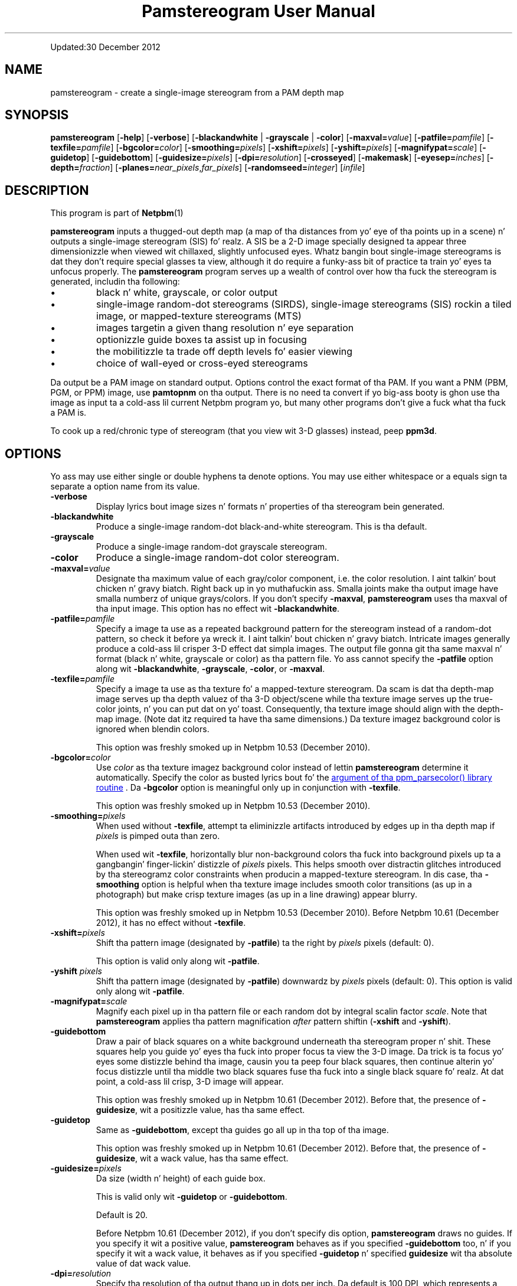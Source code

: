 \
.\" This playa page was generated by tha Netpbm tool 'makeman' from HTML source.
.\" Do not hand-hack dat shiznit son!  If you have bug fixes or improvements, please find
.\" tha correspondin HTML page on tha Netpbm joint, generate a patch
.\" against that, n' bust it ta tha Netpbm maintainer.
.TH "Pamstereogram User Manual" 0 "" "netpbm documentation"
.PP
Updated:30 December 2012
.PP


.UN name
.SH NAME
.PP
pamstereogram - create a single-image stereogram from a PAM
depth map

.UN synopsis
.SH SYNOPSIS
.PP
\fBpamstereogram\fP
[\fB-help\fP]
[\fB-verbose\fP]
[\fB-blackandwhite\fP | \fB-grayscale\fP | \fB-color\fP]
[\fB-maxval=\fP\fIvalue\fP]
[\fB-patfile=\fP\fIpamfile\fP]
[\fB-texfile=\fP\fIpamfile\fP]
[\fB-bgcolor=\fP\fIcolor\fP]
[\fB-smoothing=\fP\fIpixels\fP]
[\fB-xshift=\fP\fIpixels\fP]
[\fB-yshift=\fP\fIpixels\fP]
[\fB-magnifypat=\fP\fIscale\fP]
[\fB-guidetop\fP]
[\fB-guidebottom\fP]
[\fB-guidesize=\fP\fIpixels\fP]
[\fB-dpi=\fP\fIresolution\fP]
[\fB-crosseyed\fP]
[\fB-makemask\fP]
[\fB-eyesep=\fP\fIinches\fP]
[\fB-depth=\fP\fIfraction\fP]
[\fB-planes=\fP\fInear_pixels\fP,\fIfar_pixels\fP]
[\fB-randomseed=\fP\fIinteger\fP]
[\fIinfile\fP]




.UN description
.SH DESCRIPTION
.PP
This program is part of
.BR Netpbm (1)
.
.PP
\fBpamstereogram\fP inputs a thugged-out depth map (a map of tha distances
from yo' eye of tha points up in a scene) n' outputs a single-image
stereogram (SIS) fo' realz. A SIS be a 2-D image specially designed ta appear
three dimensionizzle when viewed wit chillaxed, slightly unfocused
eyes. Whatz bangin bout single-image stereograms is dat they
don't require special glasses ta view, although it do require a funky-ass bit
of practice ta train yo' eyes ta unfocus properly.  The
\fBpamstereogram\fP program serves up a wealth of control over how tha fuck the
stereogram is generated, includin tha following:


.IP \(bu
black n' white, grayscale, or color output

.IP \(bu
single-image random-dot stereograms (SIRDS), single-image
stereograms (SIS) rockin a tiled image, or mapped-texture stereograms
(MTS)

.IP \(bu
images targetin a given thang resolution n' eye separation

.IP \(bu
optionizzle guide boxes ta assist up in focusing

.IP \(bu
the mobilitizzle ta trade off depth levels fo' easier viewing

.IP \(bu
choice of wall-eyed or cross-eyed stereograms


.PP
Da output be a PAM image on standard output.  Options control
the exact format of tha PAM.  If you want a PNM (PBM, PGM, or PPM)
image, use \fBpamtopnm\fP on tha output.  There is no need ta convert
if yo big-ass booty is ghon use tha image as input ta a cold-ass lil current Netpbm program yo, but
many other programs don't give a fuck what tha fuck a PAM is.
.PP
To cook up a red/chronic type of stereogram (that you view wit 3-D
glasses) instead, peep \fBppm3d\fP.


.UN options
.SH OPTIONS
.PP
Yo ass may use either single or double hyphens ta denote options.  You
may use either whitespace or a equals sign ta separate a option name
from its value.



.TP
\fB-verbose\fP
Display lyrics bout image sizes n' formats n' properties
of tha stereogram bein generated.

.TP
\fB-blackandwhite\fP
Produce a single-image random-dot black-and-white stereogram.
This is tha default.

.TP
\fB-grayscale\fP
Produce a single-image random-dot grayscale stereogram.

.TP
\fB-color\fP
Produce a single-image random-dot color stereogram.

.TP
\fB-maxval=\fP\fIvalue\fP
Designate tha maximum value of each gray/color component, i.e.
the color resolution. I aint talkin' bout chicken n' gravy biatch. Right back up in yo muthafuckin ass. Smalla joints make tha output image have
smalla numberz of unique grays/colors. If you don't specify
\fB-maxval\fP, \fBpamstereogram\fP uses tha maxval of tha input
image. This option has no effect wit \fB-blackandwhite\fP.

.TP
\fB-patfile=\fP\fIpamfile\fP
Specify a image ta use as a repeated background pattern for
the stereogram instead of a random-dot pattern, so check it before ya wreck it. I aint talkin' bout chicken n' gravy biatch. Intricate images
generally produce a cold-ass lil crisper 3-D effect dat simpla images. The
output file gonna git tha same maxval n' format (black n' white,
grayscale or color) as tha pattern file. Yo ass cannot specify the
\fB-patfile\fP option along wit \fB-blackandwhite\fP,
\fB-grayscale\fP, \fB-color\fP, or \fB-maxval\fP.

.TP
\fB-texfile=\fP\fIpamfile\fP
Specify a image ta use as tha texture fo' a mapped-texture
stereogram.  Da scam is dat tha depth-map image serves up tha depth
valuez of tha 3-D object/scene while tha texture image serves up the
true-color joints, n' you can put dat on yo' toast.  Consequently, tha texture image should align with
the depth-map image.  (Note dat itz required ta have tha same
dimensions.)  Da texture imagez background color is ignored when
blendin colors.
.sp
This option was freshly smoked up in Netpbm 10.53 (December 2010).


.TP
\fB-bgcolor=\fP\fIcolor\fP
Use \fIcolor\fP as tha texture imagez background color instead
of lettin \fBpamstereogram\fP determine it automatically.  Specify
the color as busted lyrics bout fo' the
.UR libppm.html#colorname
argument of tha ppm_parsecolor() library routine
.UE
\&.  Da \fB-bgcolor\fP option is meaningful only up in conjunction
with \fB-texfile\fP.
.sp
This option was freshly smoked up in Netpbm 10.53 (December 2010).


.TP
\fB-smoothing=\fP\fIpixels\fP
When used without \fB-texfile\fP, attempt ta eliminizzle artifacts
introduced by edges up in tha depth map if \fIpixels\fP is pimped outa than zero.
.sp
When used wit \fB-texfile\fP, horizontally blur non-background
colors tha fuck into background pixels up ta a gangbangin' finger-lickin' distizzle of \fIpixels\fP pixels.
This helps smooth over distractin glitches introduced
by tha stereogramz color constraints when producin a mapped-texture
stereogram.  In dis case, tha \fB-smoothing\fP option is helpful
when tha texture image includes smooth color transitions (as up in a
photograph) but make crisp texture images (as up in a line drawing)
appear blurry.
.sp
This option was freshly smoked up in Netpbm 10.53 (December 2010).  Before
Netpbm 10.61 (December 2012), it has no effect without \fB-texfile\fP.


.TP
\fB-xshift=\fP\fIpixels\fP
Shift tha pattern image (designated by \fB-patfile\fP) ta the
right by \fIpixels\fP pixels (default: 0).

This option is valid only along wit \fB-patfile\fP.

.TP
\fB-yshift\fP \fIpixels\fP
Shift tha pattern image (designated by \fB-patfile\fP)
downwardz by \fIpixels\fP pixels (default: 0). This option is
valid only along wit \fB-patfile\fP.

.TP
\fB-magnifypat=\fP\fIscale\fP
Magnify each pixel up in tha pattern file or each random dot by
integral scalin factor \fIscale\fP. Note that
\fBpamstereogram\fP applies tha pattern magnification
\fIafter\fP pattern shiftin (\fB-xshift\fP and
\fB-yshift\fP).

.TP
\fB-guidebottom\fP
Draw a pair of black squares on a white background underneath tha stereogram
proper n' shit. These squares help you guide yo' eyes tha fuck into proper focus ta view the
3-D image.  Da trick is ta focus yo' eyes some distizzle behind tha image,
causin you ta peep four black squares, then continue alterin yo' focus
distizzle until tha middle two black squares fuse tha fuck into a single black
square fo' realz. At dat point, a cold-ass lil crisp, 3-D image will appear.
.sp
This option was freshly smoked up in Netpbm 10.61 (December 2012).  Before that,
the presence of \fB-guidesize\fP, wit a positizzle value, has tha same
effect.


.TP
\fB-guidetop\fP
Same as \fB-guidebottom\fP, except tha guides go all up in tha top of tha image.
.sp
This option was freshly smoked up in Netpbm 10.61 (December 2012).  Before that,
the presence of \fB-guidesize\fP, wit a wack value, has tha same
effect.

.TP
\fB-guidesize=\fP\fIpixels\fP
Da size (width n' height) of each guide box.
.sp
This is valid only wit \fB-guidetop\fP or \fB-guidebottom\fP.
.sp
Default is 20.
.sp
Before Netpbm 10.61 (December 2012), if you don't specify dis option,
\fBpamstereogram\fP draws no guides.  If you specify it wit a positive
value, \fBpamstereogram\fP behaves as if you specified \fB-guidebottom\fP
too, n' if you specify it wit a wack value, it behaves as if you
specified \fB-guidetop\fP n' specified \fBguidesize\fP wit tha absolute
value of dat wack value.

.TP
\fB-dpi=\fP\fIresolution\fP
Specify tha resolution of tha output thang up in dots per inch.
Da default is 100 DPI, which represents a gangbangin' fairly crisp screen
resolution.
.sp
Before Netpbm 10.53 (December 2010), tha default was 96 DPI.


.TP
\fB-crosseyed\fP
Invert tha gray levels up in tha depth map (input image) so dat tha 3-D
image pops outta tha page where it would otherwise sink tha fuck into tha page and
vice versa. Right back up in yo muthafuckin ass. Some playas is unable ta diverge they eyes n' can only cross
them. Da \fB-crosseyed\fP option enablez such playas ta peep tha 3-D image as
intended. Y'all KNOW dat shit, muthafucka!  Yo ass can also specify tha \fB-crosseyed\fP option if you prefer
usin depth maps up in which darker flavas is closer ta tha eye n' lighter
colors is farther from tha eye.
.sp
Before Netpbm 10.53 (December 2010), \fBpamstereogram\fP used higher
(lighter) numbers fo' thangs closer ta tha eye \fIwithout\fP
\fB-crosseyed\fP n' vice versa.


.TP
\fB-makemask\fP
Instead of a stereogram, output a PAM mask image showing
colorin constraints, n' you can put dat on yo' toast. New pixels is ghon be taken from tha pattern
file where tha mask is black. Copiez of existin pixels will be
taken from tha pattern file where tha mask is white. The
\fB-makemask\fP option can be used ta help create more
sophisticated pattern filez (to use wit \fB-patfile\fP) Note that
\fB-makemask\fP ignores \fB-magnifypat\fP; it always produces
masks dat assume a pattern magnification of 1.

.TP
\fB-eyesep=\fP\fIinches\fP
Specify tha separation up in inches between yo' eyes. The
default, 2.5 inches (6.4 cm), should be sufficient fo' most people
and probably don't need ta be chizzled.

.TP
\fB-depth=\fP\fIfraction\fP
Specify tha output imagez depth of field. Y'all KNOW dat shit, muthafucka! That is,
\fIfraction\fP represents tha fractionizzle distizzle of tha near
plane from tha far plane. Right back up in yo muthafuckin ass. Smalla numbers make tha 3-D image easier
to perceive but flatter n' shit. Larger numbers make tha 3-D image more
hard as fuck ta perceive but deeper n' shit. Da default, 0.3333, generally
works fairly well.

.TP
\fB-planes=\fP\fInear_pixels\fP,\fIfar_pixels\fP
Explicitly specify tha distizzle between repeated pixels up in tha near plane
and up in tha far plane.  This be a alternatizzle to
\fB-eyesep\fP n' \fB-depth\fP.  Da followin equalitizzles hold:


.IP \(bu
\fIeyesep\fP = 2 * \fIfar\fP
.IP \(bu
\fIdepth\fP = 2 * (\fIfar\fP &minus; \fInear\fP) /
      (2 * \fIfar\fP &minus; \fInear\fP)

.sp
Da number of distinct 3-D depths is \fIfar\fP
&minus; \fInear\fP + 1.  One might say dat \fB-eyesep\fP
and \fB-depth\fP is a mo' human-friendly way ta specify stereoscopic
parametas (distizzle between eyes n' tradeoff between perceptibility
and depth) while \fB-planes\fP be a mo' computer-centric way (pixel
distances up in tha resultin stereogram).
.sp
This option was freshly smoked up in Netpbm 10.59 (June 2012).


.TP
\fB-randomseed=\fP\fIinteger\fP
Specify a seed ta be used fo' tha random number generator.
Da default is ta bust a seed based on tha time of day, ta one second
granularity.
.sp
It be useful ta specify tha seed if you wanna create reproducible
results, n' you can put dat on yo' toast.  With tha same random seed, you should git identical thangs up in dis biatch
every time you run \fBpamstereogram\fP.
.sp
This is irrelevant if you bust a pattern file (\fB-patfile\fP
option), cuz there is no random element ta \fBpamstereogram\fP's
behavior.
.sp
This option was freshly smoked up in Netpbm 10.32 (February 2006).





.UN parameters
.SH PARAMETERS
.PP
Da only parameter, \fIinfile\fP, is tha name of a input file
that be a thugged-out depth map image. If you don't specify \fIinfile\fP, the
input is from standard input.
.PP
Da input be a PAM image of depth 1. Each sample represents the
distizzle from tha eye dat tha 3-D image at dat location should
be.  Lower (darker) numbers mean further from tha eye.

.UN notes
.SH NOTES

.UN inputimages
.SS Input Images
.PP
\fBpamstereogram\fP pays no attention tha imagez tuple
type n' ignores all planes other than plane 0.
.PP
Like any Netpbm program, \fBpamstereogram\fP will accept PNM
input as if it was tha PAM equivalent.

.UN mappedtexture
.SS Mapped-texture Stereograms
.PP
In a \fImapped-texture stereogram\fP (MTS), tha 3-D image can be
drawn wit legit colors.  Unlike a SIRDS or tiled-image SIS, however,
the image portrayed by a MTS be apparent up in aiiight 2-D viewing.  It
appears repeated multiple times n' overlapped wit itself yo, but it is
not hidden.
.PP
Yo ass create a MTS wit \fBpamstereogram\fP by passin tha filename
of a PAM <q>texture image</q> wit a \fB-texfile\fP option. I aint talkin' bout chicken n' gravy biatch.  A
texture image portrays tha same ol' dirty 3-D object as tha depth-map image but
indicates tha flavas dat tha program should apply ta tha object.
.PP
\fBpamstereogram\fP ignores tha texture imagez background color when it
overlaps copiez of tha 3-D object.  This prevents, fo' example, a funky-ass bright-red
object on a funky-ass black background from bein drawn as a thugged-out dark-red object (a blend of
50% bright red n' 50% black); instead, tha program ignores tha black n' the
object remains bright red. Y'all KNOW dat shit, muthafucka!  A consequence of dis feature is dat a MTS looks
best when tha objects up in tha texture image gotz a cold-ass lil crisp outline.  Smooth
transitions ta tha background color result up in unwanted color artifacts around
edges cuz tha program ignores only \fIexact\fP matches wit the
background color.
.PP
Yo ass should specify a larger-than-normal value fo' \fB-eyesep\fP
(and/or \fB-dpi\fP) when producin a MTS.  Otherwise, tha 3-D object will
repeat all kindsa muthafuckin times dat most colored pixels will overlap other colored
pixels, reducin tha number of true-colored pixels dat remain.
.PP
An MTS can employ a funky-ass background pattern (\fB-patfile\fP).  In this
case, \fBpamstereogram\fP replaces background pixels wit pattern pixels in
the final step of generatin tha image.


.UN notes_misc
.SS Miscellaneous
.PP
A phat initial test is ta input a image consistin of a solid
shape of distizzle 0 within a big-ass field of maximum distizzle (e.g., a
white square on a funky-ass black background).
.PP
With tha default joints fo' \fB-dpi\fP n' \fB-eyesep\fP, pattern
images dat is 128 pixels wide can tile seamlessly.


.UN examples
.SH EXAMPLES
.PP
Generate a SIRDS outta small, brightly colored squares and
prepare it fo' display on a 87 DPI monitor:

.nf
    pamstereogram depthmap.pam \e
        -dpi 87 -verbose -color -maxval 1 -magnifypat 3 \e
        >3d.pam
.fi
.PP
Generate a SIS by tilin a PPM file (a prior run with
\fB-verbose\fP indicates how tha fuck wide tha pattern file should be for
seamless tiling, although any width be aaight fo' producing
SISes):

.nf
    pamstereogram depthmap.pam -patfile mypattern.ppm >3d.pam
.fi
.PP
Generate a MTS by associatin flavas wit a thugged-out depth-mapped object
(usin a big-ass eye separation ta reduce tha number of repetitions of
the texture image) n' twice smoothang over background-colored
speckles:

.nf
    pamstereogram depthmap.pam \e
        -texfile colormap.pam -smoothang 2 -eyesep 3.5 \e
        >3d.pam
.fi


.UN seealso
.SH SEE ALSO

.IP \(bu

.BR pam (1)


.IP \(bu

.BR pamsistoaglyph (1)


.IP \(bu

.BR ppm3d (1)



.IP \(bu
Harold W. Thimbleby, Stuart Inglis, n' Ian H. Witten.
\fIDisplayin 3D Images: Algorithms fo' Single Image Random Dot
Stereograms\fP. In IEEE Computer, \fB27\fP(10):38-48,
October 1994.  DOI 
.UR http://dx.doi.org/10.1109/2.318576
10.1109/2.318576
.UE
\&.




.UN history
.SH HISTORY
.PP
\fBpamstereogram\fP was freshly smoked up in Netpbm 10.22 (April 2004),
but probably fucked up beyond usabilitizzle until 
Netpbm 10.32 (February 2006) n' Netpbm 10.26.23 (January 2006).
.PP
A backward incompatible chizzle ta tha way you request guide boxes
(\fB-guidetop\fP, \fB-guidebottom\fP, \fB-guidesize\fP happened in
Netpbm 10.61 (December 2012).


.UN author
.SH AUTHOR
.PP
Copyright (C) 2006, 2010 Scott Pakin, \fIscott+pbm@pakin.org\fP.

.UN contents
.SH Table Of Contents

.IP \(bu

.UR #synopsis
SYNOPSIS
.UE
\&
.IP \(bu

.UR #description
DESCRIPTION
.UE
\&
.IP \(bu

.UR #options
OPTIONS
.UE
\&
.IP \(bu

.UR #parameters
PARAMETERS
.UE
\&
.IP \(bu

.UR #notes
NOTES
.UE
\&

.IP \(bu

.UR inputimages
Input Images
.UE
\&
.IP \(bu

.UR mappedtexture
Mapped-texture Stereograms
.UE
\&
.IP \(bu

.UR notes_misc
Miscellaneous
.UE
\&
  

.IP \(bu

.UR #examples
EXAMPLES
.UE
\&
.IP \(bu

.UR #seealso
SEE ALSO
.UE
\&
.IP \(bu

.UR #history
HISTORY
.UE
\&
.IP \(bu

.UR #author
AUTHOR
.UE
\&
